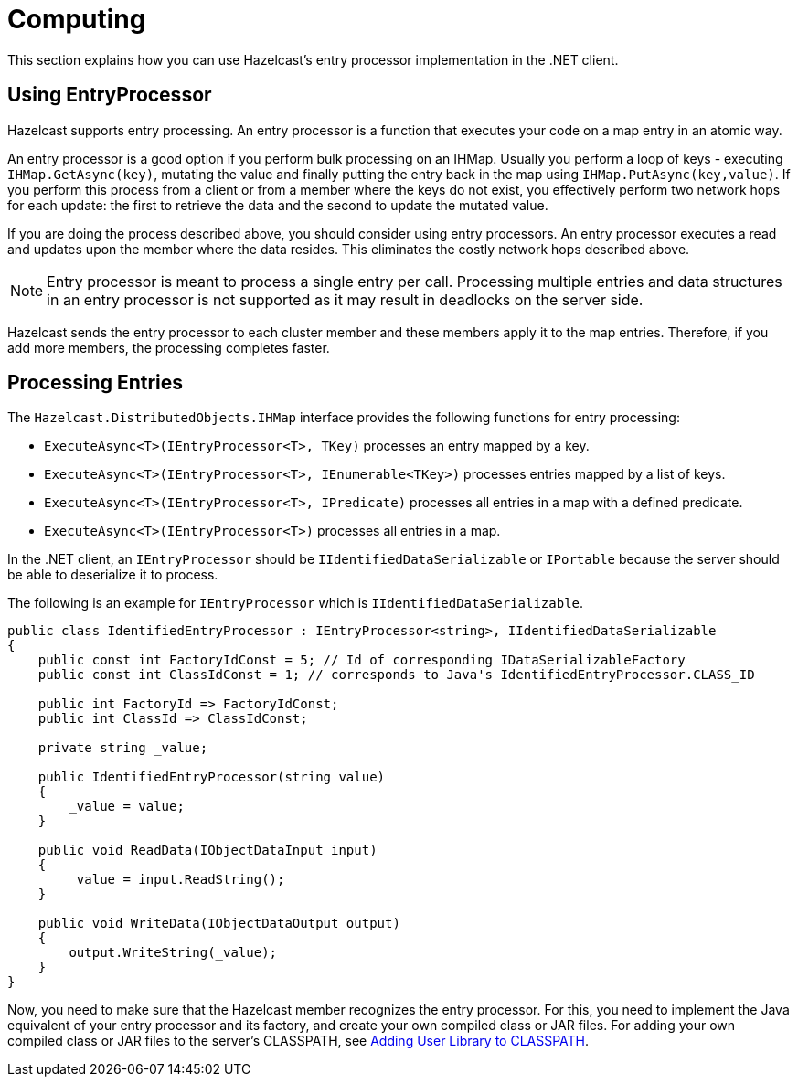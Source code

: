 = Computing

This section explains how you can use Hazelcast's entry processor implementation in the .NET client.

== Using EntryProcessor

Hazelcast supports entry processing. An entry processor is a function that executes your code on a map entry in an atomic way.

An entry processor is a good option if you perform bulk processing on an IHMap. Usually you perform a loop of keys - executing `IHMap.GetAsync(key)`, mutating the value and finally putting the entry back in the map using `IHMap.PutAsync(key,value)`. If you perform this process from a client or from a member where the keys do not exist, you effectively perform two network hops for each update: the first to retrieve the data and the second to update the mutated value.

If you are doing the process described above, you should consider using entry processors. An entry processor executes a read and updates upon the member where the data resides. This eliminates the costly network hops described above.

NOTE: Entry processor is meant to process a single entry per call. Processing multiple entries and data structures in an entry processor is not supported as it may result in deadlocks on the server side.

Hazelcast sends the entry processor to each cluster member and these members apply it to the map entries. Therefore, if you add more members, the processing completes faster.

== Processing Entries

The `Hazelcast.DistributedObjects.IHMap` interface provides the following functions for entry processing:

* `ExecuteAsync<T>(IEntryProcessor<T>, TKey)` processes an entry mapped by a key.
* `ExecuteAsync<T>(IEntryProcessor<T>, IEnumerable<TKey>)` processes entries mapped by a list of keys.
* `ExecuteAsync<T>(IEntryProcessor<T>, IPredicate)` processes all entries in a map with a defined predicate.
* `ExecuteAsync<T>(IEntryProcessor<T>)` processes all entries in a map.

In the .NET client, an `IEntryProcessor` should be `IIdentifiedDataSerializable` or `IPortable` because the server should be able to deserialize it to process.

The following is an example for `IEntryProcessor` which is `IIdentifiedDataSerializable`.

[source,csharp]
----
public class IdentifiedEntryProcessor : IEntryProcessor<string>, IIdentifiedDataSerializable
{
    public const int FactoryIdConst = 5; // Id of corresponding IDataSerializableFactory
    public const int ClassIdConst = 1; // corresponds to Java's IdentifiedEntryProcessor.CLASS_ID

    public int FactoryId => FactoryIdConst;
    public int ClassId => ClassIdConst;

    private string _value;

    public IdentifiedEntryProcessor(string value)
    {
        _value = value;
    }

    public void ReadData(IObjectDataInput input)
    {
        _value = input.ReadString();
    }

    public void WriteData(IObjectDataOutput output)
    {
        output.WriteString(_value);
    }
}
----

Now, you need to make sure that the Hazelcast member recognizes the entry processor. For this, you need to implement the Java equivalent of your entry processor and its factory, and create your own compiled class or JAR files. For adding your own compiled class or JAR files to the server's CLASSPATH, see https://docs.hazelcast.com/hazelcast/latest/clusters/deploying-code-from-clients[Adding User Library to CLASSPATH].